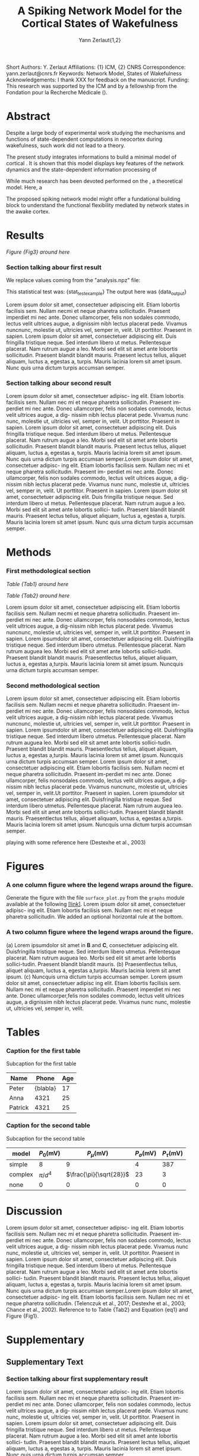#+title: A Spiking Network Model for the Cortical States of Wakefulness
#+author: Yann Zerlaut{1,2}
#+Short Title: Paper Template
Short Authors: Y. Zerlaut
Affiliations: {1} ICM, {2} CNRS
Correspondence: yann.zerlaut@cnrs.fr
Keywords: Network Model, States of Wakefulness
Acknowledgements: I thank XXX for feedback on the manuscript.
Funding: This research was supported by the ICM and by a fellowship from the Fondation pour la Recherche Médicale ().

* Abstract

Despite a large body of experimental work studying the mechanisms and functions of state-dependent computations in neocortex during wakefulness, such work did not lead to a theory.

The present study integrates informations to build a minimal model of cortical  . It is shown that this model displays key features of the network dynamics and the state-dependent information processing of 

While much research has been devoted performed on the , a theoretical model. Here, a 

The proposed spiking network model might offer a fundational building block to  understand the functional flexibility mediated by network states in the awake cortex.

* Results


[[Figure {Fig3} around here]]

*** Section talking abour first result

We replace values coming from the "analysis.npz" file:

This statistical test was: {stat_test_example}
The output here was {data_output}

Lorem ipsum dolor sit amet, consectetuer adipiscing elit. Etiam lobortis facilisis sem. Nullam necmi et neque pharetra sollicitudin. Praesent imperdiet mi nec ante. Donec ullamcorper, felis non sodales commodo, lectus velit ultrices augue, a dignissim nibh lectus placerat pede. Vivamus nuncnunc, molestie ut, ultricies vel, semper in, velit. Ut porttitor. Praesent in sapien. Lorem ipsum dolor sit amet, consectetuer adipiscing elit. Duis fringilla tristique neque. Sed interdum libero ut metus. Pellentesque placerat. Nam rutrum augue a leo. Morbi sed elit sit amet ante lobortis sollicitudin. Praesent blandit blandit mauris. Praesent lectus tellus, aliquet aliquam, luctus a, egestas a, turpis. Mauris lacinia lorem sit amet ipsum. Nunc quis urna dictum turpis accumsan semper. \TODO{this additional analysis}

\begin{equation}
\label{eq:eq1}
\left\{
\begin{split}
& \frac{\partial^2 d}{\partial t ^2} = -x^3 \\
& \sum_{x} 1/x^2 \rightarrow y
\end{split}
\right.
\end{equation}


*** Section talking abour second result

Lorem ipsum dolor sit amet, consectetuer adipisc- ing elit. Etiam lobortis facilisis sem. Nullam nec mi et neque pharetra sollicitudin. Praesent im- perdiet mi nec ante. Donec ullamcorper, felis non sodales commodo, lectus velit ultrices augue, a dig- nissim nibh lectus placerat pede. Vivamus nunc nunc, molestie ut, ultricies vel, semper in, velit.  Ut porttitor. Praesent in sapien. Lorem ipsum dolor sit amet, consectetuer adipiscing elit. Duis fringilla tristique neque. Sed interdum libero ut metus. Pellentesque placerat. Nam rutrum augue a leo. Morbi sed elit sit amet ante lobortis sollicitudin. Praesent blandit blandit mauris. Praesent lectus tellus, aliquet aliquam, luctus a, egestas a, turpis. Mauris lacinia lorem sit amet ipsum. Nunc quis urna dictum turpis accumsan semper.Lorem ipsum dolor sit amet, consectetuer adipisc- ing elit. Etiam lobortis facilisis sem. Nullam nec mi et neque pharetra sollicitudin. Praesent im- perdiet mi nec ante. Donec ullamcorper, felis non sodales commodo, lectus velit ultrices augue, a dig- nissim nibh lectus placerat pede. Vivamus nunc nunc, molestie ut, ultricies vel, semper in, velit. Ut porttitor. Praesent in sapien. Lorem ipsum dolor sit amet, consectetuer adipiscing elit. Duis fringilla tristique neque. Sed interdum libero ut metus. Pellentesque placerat. Nam rutrum augue a leo. Morbi sed elit sit amet ante lobortis sollici- tudin. Praesent blandit blandit mauris. Praesent lectus tellus, aliquet aliquam, luctus a, egestas a, turpis. Mauris lacinia lorem sit amet ipsum. Nunc quis urna dictum turpis accumsan semper.

* Methods

*** First methodological section

\begin{equation}
\label{eq:first}
\tau \, \frac{dx}{dt} = E_L-v
\end{equation}

[[Table {Tab1} around here]]

[[Table {Tab2} around here]]

Lorem ipsum dolor sit amet, consectetuer adipiscing elit. Etiam
lobortis facilisis sem. Nullam necmi et neque pharetra
sollicitudin. Praesent im-perdiet mi nec ante. Donec ullamcorper,
felis nonsodales commodo, lectus velit ultrices augue, a dig-nissim
nibh lectus placerat pede. Vivamus nuncnunc, molestie ut, ultricies
vel, semper in, velit.Ut porttitor. Praesent in sapien. Lorem
ipsumdolor sit amet, consectetuer adipiscing elit. Duisfringilla
tristique neque. Sed interdum libero utmetus. Pellentesque
placerat. Nam rutrum auguea leo. Morbi sed elit sit amet ante lobortis
sollici-tudin. Praesent blandit blandit mauris. Praesentlectus tellus,
aliquet aliquam, luctus a, egestas a,turpis. Mauris lacinia lorem sit
amet ipsum. Nuncquis urna dictum turpis accumsan semper.

*** Second methodological section

\begin{equation}
\label{eq:second}
\tau \, \frac{dx}{dt} = E_L-v + \xi (t)
\end{equation}

Lorem ipsum dolor sit amet, consectetuer adipiscing elit. Etiam
lobortis facilisis sem. Nullam necmi et neque pharetra
sollicitudin. Praesent im-perdiet mi nec ante. Donec ullamcorper,
felis nonsodales commodo, lectus velit ultrices augue, a dig-nissim
nibh lectus placerat pede. Vivamus nuncnunc, molestie ut, ultricies
vel, semper in, velit.Ut porttitor. Praesent in sapien. Lorem
ipsumdolor sit amet, consectetuer adipiscing elit. Duisfringilla
tristique neque. Sed interdum libero utmetus. Pellentesque
placerat. Nam rutrum auguea leo. Morbi sed elit sit amet ante lobortis
sollici-tudin. Praesent blandit blandit mauris. Praesentlectus tellus,
aliquet aliquam, luctus a, egestas a,turpis. Mauris lacinia lorem sit
amet ipsum. Nuncquis urna dictum turpis accumsan semper.  Lorem ipsum
dolor sit amet, consectetuer adipiscing elit. Etiam lobortis facilisis
sem. Nullam necmi et neque pharetra sollicitudin. Praesent im-perdiet
mi nec ante. Donec ullamcorper, felis nonsodales commodo, lectus velit
ultrices augue, a dig-nissim nibh lectus placerat pede. Vivamus
nuncnunc, molestie ut, ultricies vel, semper in, velit.Ut
porttitor. Praesent in sapien. Lorem ipsumdolor sit amet, consectetuer
adipiscing elit. Duisfringilla tristique neque. Sed interdum libero
utmetus. Pellentesque placerat. Nam rutrum auguea leo. Morbi sed elit
sit amet ante lobortis sollici-tudin. Praesent blandit blandit
mauris. Praesentlectus tellus, aliquet aliquam, luctus a, egestas
a,turpis. Mauris lacinia lorem sit amet ipsum. Nuncquis urna dictum
turpis accumsan semper.


playing with some reference here (Destexhe et al., 2003)

* Figures

*** A one column figure where the legend wraps around the figure.
#+options : {'label':'Fig1', 'extent':'singlecolumn', 'wrapfig':True, 'width':.57, 'height':10, 'wrapfig_space_left':-1.5, 'file':os.path.expanduser("~")+'/work/graphs/output/2d.png'}
Generate the figure with the file \texttt{surface\_plot.py} from the \texttt{graphs} module available at the following \href{https://bitbucket.org/yzerlaut/graphs/src/master/}{[link]}. Lorem ipsum dolor sit amet, consectetuer adipisc- ing elit. Etiam lobortis facilisis sem. Nullam nec mi et neque pharetra sollicitudin. We added an optional horizontal rule at the bottom.

*** A two column figure where the legend wraps around the figure.
#+options : {'label':'Fig3', 'extent':'doublecolumn', 'wrapfig':True, 'width':.52, 'height':9, 'hrule_bottom':True, 'file':os.path.expanduser("~")+'/work/graphs/output/fig.png'}
(a) Lorem ipsumdolor sit amet in *B* and *C*, consectetuer adipiscing elit. Duisfringilla tristique neque. Sed interdum libero utmetus. Pellentesque placerat. Nam rutrum auguea leo. Morbi sed elit sit amet ante lobortis sollici-tudin. Praesent blandit blandit mauris.
(b) Praesentlectus tellus, aliquet aliquam, luctus a, egestas a,turpis. Mauris lacinia lorem sit amet ipsum. 
(c) Nuncquis urna dictum turpis accumsan semper. Lorem ipsum dolor sit amet, consectetuer adipisc ing elit. Etiam lobortis facilisis sem. Nullam nec mi et neque pharetra sollicitudin. Praesent imperdiet mi nec ante. Donec ullamcorper,felis non sodales commodo, lectus velit ultrices augue, a dignissim nibh lectus placerat pede. Vivamus nunc nunc, molestie ut, ultricies vel, semper in, velit.

* Tables

*** Caption for the first table
#+options : {'label':'Tab1', 'extent':'singlecolumn'}
Subcaption for the first table
| Name    |    Phone | Age |
|---------+----------+-----|
| Peter   | {blabla} |  17 |
| Anna    |     4321 |  25 |
| Patrick |     4321 |  25 |
\begin{tabular}{l|r|r}
Name & Phone & Age\\
\hline
Peter & {blabla} & 17\\
\hline
Anna & 4321 & 25\\
Patrick & 4321 & 25\\
\hline
\end{tabular}

*** Caption for the second table
#+options : {'label':'Tab2', 'extent':'doublecolumn'}
Subcaption for the second table
| model   | \(P_0\)(mV) | \(P_\mu\)(mV)             | \(P_\sigma\)(mV) | \(P_\tau\)(mV) |
|---------+-------------+---------------------------+------------------+----------------|
| simple  | 8           | 9                         |                4 |            387 |
|---------+-------------+---------------------------+------------------+----------------|
| complex | \(\pi/d^4\) | \(\frac{\pi}{\sqrt{28}}\) |               23 |              3 |
|---------+-------------+---------------------------+------------------+----------------|
| none    | 0           | 0                         |                0 |              0 |
|---------+-------------+---------------------------+------------------+----------------|
\begin{center}
\begin{tabular}{lrrrr}
model & \(P_0\)(mV) & \(P_\mu\)(mV) & \(P_\sigma\)(mV) & \(P_\tau\)(mV)\\
\hline
simple & 8 & 9 & 4 & 387\\
\hline
complex & \(\pi/d^4\) & \(\frac{\pi}{\sqrt{28}}\) & 23 & 3\\
\hline
none & 0 & 0 & 0 & 0\\
\hline
\end{tabular}
\end{center}

* Discussion

Lorem ipsum dolor sit amet, consectetuer adipisc- ing elit. Etiam lobortis facilisis sem. Nullam nec mi et neque pharetra sollicitudin. Praesent im- perdiet mi nec ante. Donec ullamcorper, felis non sodales commodo, lectus velit ultrices augue, a dig- nissim nibh lectus placerat pede. Vivamus nunc nunc, molestie ut, ultricies vel, semper in, velit.  Ut porttitor. Praesent in sapien. Lorem ipsum dolor sit amet, consectetuer adipiscing elit. Duis fringilla tristique neque. Sed interdum libero ut metus. Pellentesque placerat. Nam rutrum augue a leo. Morbi sed elit sit amet ante lobortis sollici- tudin. Praesent blandit blandit mauris. Praesent lectus tellus, aliquet aliquam, luctus a, egestas a, turpis. Mauris lacinia lorem sit amet ipsum. Nunc quis urna dictum turpis accumsan semper.Lorem ipsum dolor sit amet, consectetuer adipisc- ing elit. Etiam lobortis facilisis sem. Nullam nec mi et neque pharetra sollicitudin. (Telenczuk et al., 2017; Destexhe et al., 2003; Chance et al., 2002). Reference to to Table {Tab2} and Equation {eq1} and Figure {Fig1}.

* Supplementary
** Supplementary Text
*** Section talking abour first supplementary result

Lorem ipsum dolor sit amet, consectetuer adipisc-
ing elit. Etiam lobortis facilisis sem. Nullam nec
mi et neque pharetra sollicitudin. Praesent im-
perdiet mi nec ante. Donec ullamcorper, felis non
sodales commodo, lectus velit ultrices augue, a dig-
nissim nibh lectus placerat pede. Vivamus nunc
nunc, molestie ut, ultricies vel, semper in, velit.
Ut porttitor. Praesent in sapien. Lorem ipsum
dolor sit amet, consectetuer adipiscing elit. Duis
fringilla tristique neque. Sed interdum libero ut
metus. Pellentesque placerat. Nam rutrum augue
a leo. Morbi sed elit sit amet ante lobortis sollici-
tudin. Praesent blandit blandit mauris. Praesent
lectus tellus, aliquet aliquam, luctus a, egestas a,
turpis. Mauris lacinia lorem sit amet ipsum. Nunc
quis urna dictum turpis accumsan semper.

\begin{equation}
\left\{
\begin{split}
& \frac{\partial^2 d}{\partial t ^2} = -x^3 \\
& \sum_{x} 1/x^2 \rightarrow y
\end{split}
\right.
\end{equation}

** Supplementary Figures

*** Caption for first supplementary figure.
#+options : {'label':'Fig1', 'extent':'singlecolumn', 'file':'/Users/yzerlaut/work/graphs/fig2.png'}
(a) Generate the figure with : \url{python_code/script.py} Lorem ipsum dolor sit amet, consectetuer adipiscing elit. Etiam lobortis facilisis sem. (b) Nullam necmi et neque pharetra sollicitudin. Praesent im-perdiet mi nec ante. Donec ullamcorper, felis nonsodales commodo, lectus velit ultrices augue, a dig-nissim nibh lectus placerat pede. Vivamus nuncnunc, molestie ut, ultricies vel, semper in, velit.Ut porttitor. Praesent in sapien. (c) Lorem ipsumdolor sit amet, consectetuer adipiscing elit. Duisfringilla tristique neque. Sed interdum libero utmetus. Pellentesque placerat. Nam rutrum auguea leo. Morbi sed elit sit amet ante lobortis sollici-tudin. Praesent blandit blandit mauris. Praesentlectus tellus, aliquet aliquam, luctus a, egestas a,turpis. Mauris lacinia lorem sit amet ipsum. Nuncquis urna dictum turpis accumsan semper.

** Supplementary Tables

*** Caption for the first supplementary table
#+options : {'label':'sTab1', 'extent':'singlecolumn'}
\begin{tabular}{lrr}
Name & Phone & Age\\
\hline
Peter & \{blabla\} & 17\\
Anna & 4321 & 25\\
Patrick & 4321 & 25\\
\end{tabular}

# | Name    |    Phone | Age |
# |---------+----------+-----|
# | Peter   | {blabla} |  17 |
# | Anna    |     4321 |  25 |
# | Patrick |     4321 |  25 |

* Key Points

\item writing scientific papers 
\item using meta-anaysis file for paper results
\item different styles of paper formatting
* Notes /not exported/

** Constructing tables
| Name    | Phone | Age |
|---------+-------+-----|
| Peter   |  1234 |  17 |
| Anna    |  4321 |  25 |
| Patrick |  4321 |  25 |


*** Caption for second figure.
#+options : {'label':'Fig2', 'sidecap':(.5,.02,.4), 'extent':'doublecolumn', 'file':'/Users/yzerlaut/work/graphs/fig2.png'}
(a) Generate the figure with : =python code/script.py= Lorem ipsum dolor sit amet, consectetuer adipiscing elit. Etiam lobortis facilisis sem. (b) Nullam necmi et neque pharetra sollicitudin. Praesent im-perdiet mi nec ante. Donec ullamcorper, felis nonsodales commodo, lectus velit ultrices augue, a dig-nissim nibh lectus placerat pede. Vivamus nuncnunc, molestie ut, ultricies vel, semper in, velit.Ut porttitor. Praesent in sapien. (C) Lorem ipsumdolor sit amet, consectetuer adipiscing elit. Duisfringilla tristique neque. Sed interdum libero utmetus. Pellentesque placerat. Nam rutrum auguea leo. Morbi sed elit sit amet ante lobortis sollici-tudin. Praesent blandit blandit mauris. Praesentlectus tellus, aliquet aliquam, luctus a, egestas a,turpis. Mauris lacinia lorem sit amet ipsum. Nuncquis urna dictum turpis accumsan semper.

*** Caption for third figure.
#+options : {'scale':1., 'label':'Fig3', 'extent':'doublecolumn', 'file':'/Users/yzerlaut/work/graphs/fig.png'}
(A) Lorem ipsumdolor sit amet in *B* and *C*, consectetuer adipiscing elit. Duisfringilla tristique neque. Sed interdum libero utmetus. Pellentesque placerat. Nam rutrum auguea leo. Morbi sed elit sit amet ante lobortis sollici-tudin. Praesent blandit blandit mauris. (B) Praesentlectus tellus, aliquet aliquam, luctus a, egestas a,turpis. Mauris lacinia lorem sit amet ipsum. (C) Nuncquis urna dictum turpis accumsan semper.

